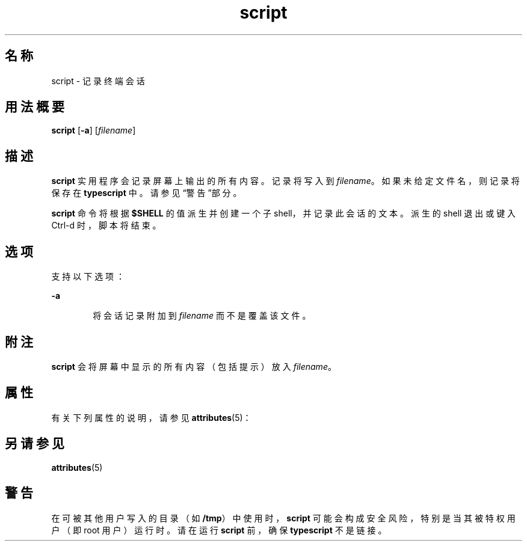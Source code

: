 '\" te
.\"  Copyright 1989 AT&T Copyright (c) 2004, Sun Microsystems, Inc. All Rights Reserved
.TH script 1 "2004 年 1 月 30 日" "SunOS 5.11" "用户命令"
.SH 名称
script \- 记录终端会话
.SH 用法概要
.LP
.nf
\fBscript\fR [\fB-a\fR] [\fIfilename\fR]
.fi

.SH 描述
.sp
.LP
\fBscript\fR 实用程序会记录屏幕上输出的所有内容。记录将写入到 \fIfilename\fR。如果未给定文件名，则记录将保存在 \fBtypescript\fR 中。请参见“警告”部分。
.sp
.LP
\fBscript\fR 命令将根据 \fB$SHELL\fR 的值派生并创建一个子 shell，并记录此会话的文本。派生的 shell 退出或键入 Ctrl-d 时，脚本将结束。
.SH 选项
.sp
.LP
支持以下选项：
.sp
.ne 2
.mk
.na
\fB\fB-a\fR\fR
.ad
.RS 6n
.rt  
将会话记录附加到 \fIfilename\fR 而不是覆盖该文件。
.RE

.SH 附注
.sp
.LP
\fBscript\fR 会将屏幕中显示的所有内容（包括提示）放入 \fIfilename\fR。
.SH 属性
.sp
.LP
有关下列属性的说明，请参见 \fBattributes\fR(5)：
.sp

.sp
.TS
tab() box;
cw(2.75i) |cw(2.75i) 
lw(2.75i) |lw(2.75i) 
.
属性类型属性值
_
可用性system/core-os
_
CSIEnabled（已启用）
.TE

.SH 另请参见
.sp
.LP
\fBattributes\fR(5)
.SH 警告
.sp
.LP
在可被其他用户写入的目录（如 \fB/tmp\fR）中使用时，\fBscript\fR 可能会构成安全风险，特别是当其被特权用户（即 root 用户）运行时。请在运行 \fBscript\fR 前，确保 \fBtypescript\fR 不是链接。
